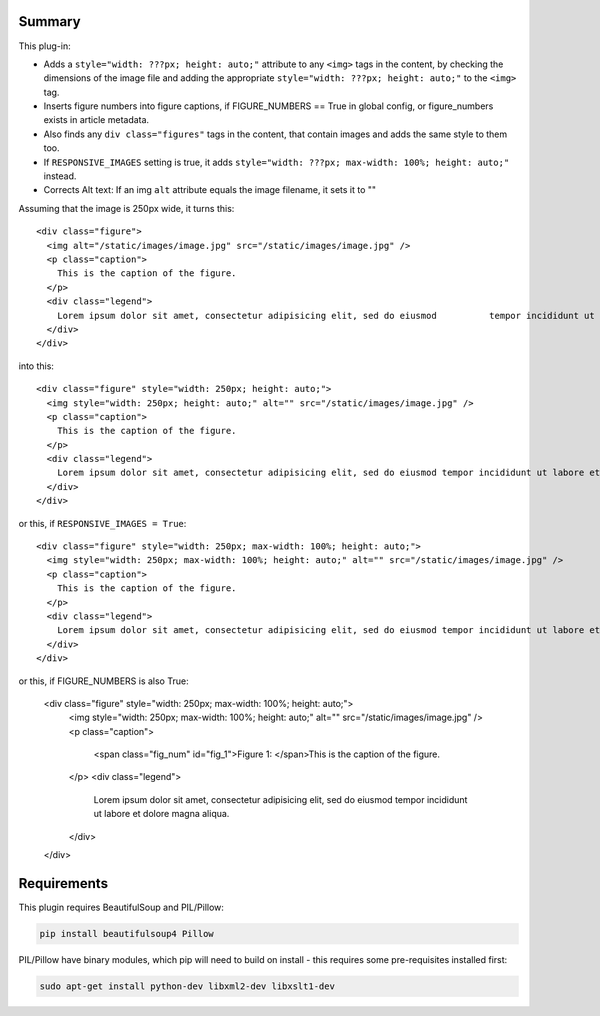 Summary
=======

This plug-in:

- Adds a ``style="width: ???px; height: auto;"`` attribute to any ``<img>`` tags in the content, by checking the dimensions of the image file and adding the appropriate ``style="width: ???px; height: auto;"`` to the ``<img>`` tag.
- Inserts figure numbers into figure captions, if FIGURE_NUMBERS == True in global config, or figure_numbers exists in article metadata.

- Also finds any ``div class="figures"`` tags in the content, that contain images and adds the same style to them too.

- If ``RESPONSIVE_IMAGES`` setting is true, it adds ``style="width: ???px; max-width: 100%; height: auto;"`` instead.

- Corrects Alt text: If an img ``alt`` attribute equals the image filename, it sets it to ""


Assuming that the image is 250px wide, it turns this::

  <div class="figure">
    <img alt="/static/images/image.jpg" src="/static/images/image.jpg" />
    <p class="caption">
      This is the caption of the figure.
    </p>
    <div class="legend">
      Lorem ipsum dolor sit amet, consectetur adipisicing elit, sed do eiusmod 	        tempor incididunt ut labore et dolore magna aliqua.
    </div>
  </div>

into this::

  <div class="figure" style="width: 250px; height: auto;">
    <img style="width: 250px; height: auto;" alt="" src="/static/images/image.jpg" />
    <p class="caption">
      This is the caption of the figure.
    </p>
    <div class="legend">
      Lorem ipsum dolor sit amet, consectetur adipisicing elit, sed do eiusmod tempor incididunt ut labore et dolore magna aliqua.
    </div>
  </div>

or this, if ``RESPONSIVE_IMAGES = True``::

  <div class="figure" style="width: 250px; max-width: 100%; height: auto;">
    <img style="width: 250px; max-width: 100%; height: auto;" alt="" src="/static/images/image.jpg" />
    <p class="caption">
      This is the caption of the figure.
    </p>
    <div class="legend">
      Lorem ipsum dolor sit amet, consectetur adipisicing elit, sed do eiusmod tempor incididunt ut labore et dolore magna aliqua.
    </div>
  </div>


or this, if FIGURE_NUMBERS is also True:

    <div class="figure" style="width: 250px; max-width: 100%; height: auto;">
        <img style="width: 250px; max-width: 100%; height: auto;" alt="" src="/static/images/image.jpg" />
        <p class="caption">
            <span class="fig_num" id="fig_1">Figure 1: </span>This is the caption of the figure.
        </p>
        <div class="legend">
            Lorem ipsum dolor sit amet, consectetur adipisicing elit, sed do eiusmod
            tempor incididunt ut labore et dolore magna aliqua.
        </div>
    </div>

Requirements
============

This plugin requires BeautifulSoup and PIL/Pillow:

.. code-block:: bash

	pip install beautifulsoup4 Pillow

PIL/Pillow have binary modules, which pip will need to build on install - this requires some pre-requisites installed first:

.. code-block:: bash

    sudo apt-get install python-dev libxml2-dev libxslt1-dev
